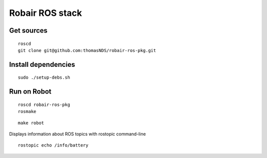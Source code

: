 Robair ROS stack
################


Get sources
===========

::

   roscd
   git clone git@github.com:thomasNDS/robair-ros-pkg.git


Install dependencies
====================

::

    sudo ./setup-debs.sh



Run on Robot
============

::

    roscd robair-ros-pkg
    rosmake


::

    make robot


Displays information about ROS topics with rostopic command-line  

::

    rostopic echo /info/battery
